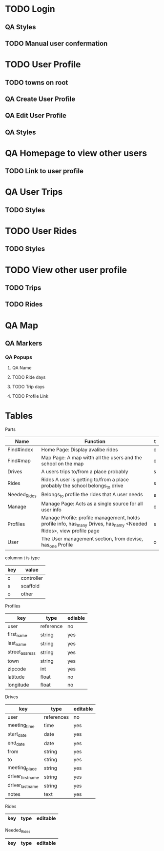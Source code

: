 * TODO Login
** QA Styles
** TODO Manual user confermation
* TODO User Profile
** TODO towns on root
** QA Create User Profile
** QA Edit User Profile
** QA Styles
* QA Homepage to view other users
** TODO Link to user profile
* QA User Trips
** TODO Styles
* TODO User Rides
** TODO Styles
* TODO View other user profile
** TODO Trips
** TODO Rides
* QA Map
** QA Markers
*** QA Popups
**** QA Name
**** TODO Ride days
**** TODO Trip days
**** TODO Profile Link
* Tables
Parts
| Name         | Function                                                                                                            | t |
|--------------+---------------------------------------------------------------------------------------------------------------------+---|
| Find#index   | Home Page: Display avalibe rides                                                                                    | c |
| Find#map     | Map Page: A map witth all the users and the school on the map                                                       | c |
| Drives       | A users trips to/from a place probably                                                                              | s |
| Rides        | Rides A user is getting to/from a place probably the school belongs_to drive                                        | s |
| Needed_Rides | Belongs_to profile the rides that A user needs                                                                      | s |
| Manage       | Manage Page: Acts as a single source for all user info                                                              | c |
| Profiles     | Manage Profile: profile management, holds profile info, has_many Drives, has_namy <Needed Rides>, view profile page | s |
| User         | The User management section, from devise, has_one Profile                                                           | o |

columnn t is type
| key | value      |
|-----+------------|
| c   | controller |
| s   | scaffold   |
| o   | other      |

Profiles
| key            | type      | ediable |
|----------------+-----------+---------|
| user           | reference | no      |
| first_name     | string    | yes     |
| last_name      | string    | yes     |
| street_assress | string    | yes     |
| town           | string    | yes     |
| zipcode        | int       | yes     |
| latitude       | float     | no      |
| longitude      | float     | no      |

Drives
| key               | type       | editable |
|-------------------+------------+----------|
| user              | references | no       |
| meeting_time      | time       | yes      |
| start_date        | date       | yes      |
| end_date          | date       | yes      |
| from              | string     | yes      |
| to                | string     | yes      |
| meeting_place     | string     | yes      |
| driver_first_name | string     | yes      |
| driver_last_name  | string     | yes      |
| notes             | text       | yes      |

Rides
|key|type|editable|
|-

Needed_Rides
|key|type|editable|
|-

